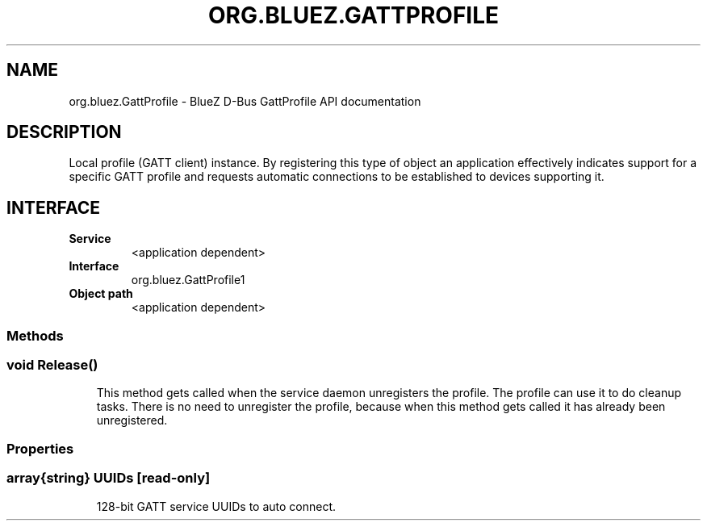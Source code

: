 .\" Man page generated from reStructuredText.
.
.
.nr rst2man-indent-level 0
.
.de1 rstReportMargin
\\$1 \\n[an-margin]
level \\n[rst2man-indent-level]
level margin: \\n[rst2man-indent\\n[rst2man-indent-level]]
-
\\n[rst2man-indent0]
\\n[rst2man-indent1]
\\n[rst2man-indent2]
..
.de1 INDENT
.\" .rstReportMargin pre:
. RS \\$1
. nr rst2man-indent\\n[rst2man-indent-level] \\n[an-margin]
. nr rst2man-indent-level +1
.\" .rstReportMargin post:
..
.de UNINDENT
. RE
.\" indent \\n[an-margin]
.\" old: \\n[rst2man-indent\\n[rst2man-indent-level]]
.nr rst2man-indent-level -1
.\" new: \\n[rst2man-indent\\n[rst2man-indent-level]]
.in \\n[rst2man-indent\\n[rst2man-indent-level]]u
..
.TH "ORG.BLUEZ.GATTPROFILE" "5" "October 2023" "BlueZ" "Linux System Administration"
.SH NAME
org.bluez.GattProfile \- BlueZ D-Bus GattProfile API documentation
.SH DESCRIPTION
.sp
Local profile (GATT client) instance. By registering this type of object
an application effectively indicates support for a specific GATT profile
and requests automatic connections to be established to devices
supporting it.
.SH INTERFACE
.INDENT 0.0
.TP
.B Service
<application dependent>
.TP
.B Interface
org.bluez.GattProfile1
.TP
.B Object path
<application dependent>
.UNINDENT
.SS Methods
.SS void Release()
.INDENT 0.0
.INDENT 3.5
This method gets called when the service daemon
unregisters the profile. The profile can use it to do cleanup tasks.
There is no need to unregister the profile, because when this method
gets called it has already been unregistered.
.UNINDENT
.UNINDENT
.SS Properties
.SS array{string} UUIDs [read\-only]
.INDENT 0.0
.INDENT 3.5
128\-bit GATT service UUIDs to auto connect.
.UNINDENT
.UNINDENT
.\" Generated by docutils manpage writer.
.
